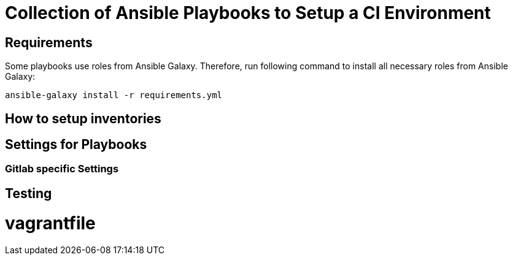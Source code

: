 = Collection of Ansible Playbooks to Setup a CI Environment

== Requirements

Some playbooks use roles from Ansible Galaxy.
Therefore, run following command to install all necessary roles from Ansible Galaxy:
[source,bash]
----
ansible-galaxy install -r requirements.yml
----

== How to setup inventories

== Settings for Playbooks

=== Gitlab specific Settings

== Testing
# vagrantfile
